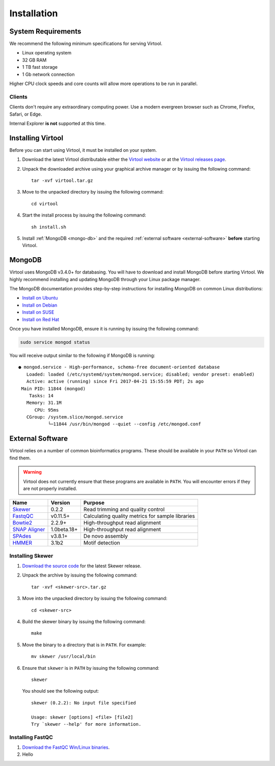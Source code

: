 ============
Installation
============


System Requirements
-------------------

We recommend the following minimum specifications for serving Virtool.

- Linux operating system
- 32 GB RAM
- 1 TB fast storage
- 1 Gb network connection

Higher CPU clock speeds and core counts will allow more operations to be run in parallel.


Clients
~~~~~~~

Clients don't require any extraordinary computing power. Use a modern evergreen browser such as Chrome, Firefox,
Safari, or Edge.

Internal Explorer **is not** supported at this time.


Installing Virtool
------------------

Before you can start using Virtool, it must be installed on your system.

1. Download the latest Virtool distributable either the `Virtool website <http://www.virtool.ca>`_ or at the
   `Virtool releases page <https://github.com/virtool/virtool/releases>`_.

2. Unpack the downloaded archive using your graphical archive manager or by issuing the following command::

    tar -xvf virtool.tar.gz

3. Move to the unpacked directory by issuing the following command::

    cd virtool

4. Start the install process by issuing the following command::

    sh install.sh

5. Install :ref:`MongoDB <mongo-db>` and the required :ref:`external software <external-software>` **before** starting
   Virtool.


.. _mongo-db:

MongoDB
-------

Virtool uses MongoDB v3.4.0+ for databasing. You will have to download and install MongoDB before starting Virtool. We
highly recommend installing and updating MongoDB through your Linux package manager.

The MongoDB documentation provides step-by-step instructions for installing MongoDB on common Linux distributions:

- `Install on Ubuntu <https://docs.mongodb.com/manual/tutorial/install-mongodb-on-ubuntu/>`_
- `Install on Debian <https://docs.mongodb.com/manual/tutorial/install-mongodb-on-debian/>`_
- `Install on SUSE <https://docs.mongodb.com/manual/tutorial/install-mongodb-on-suse/>`_
- `Install on Red Hat <https://docs.mongodb.com/manual/tutorial/install-mongodb-on-red-hat/>`_

Once you have installed MongoDB, ensure it is running by issuing the following command:

.. code-block:: sh

    sudo service mongod status


You will receive output similar to the following if MongoDB is running:

::

    ● mongod.service - High-performance, schema-free document-oriented database
       Loaded: loaded (/etc/systemd/system/mongod.service; disabled; vendor preset: enabled)
       Active: active (running) since Fri 2017-04-21 15:55:59 PDT; 2s ago
     Main PID: 11844 (mongod)
        Tasks: 14
       Memory: 31.1M
          CPU: 95ms
       CGroup: /system.slice/mongod.service
               └─11844 /usr/bin/mongod --quiet --config /etc/mongod.conf


.. _external-software:

External Software
-----------------

Virtool relies on a number of common bioinformatics programs. These should be available in your ``PATH`` so Virtool can
find them.

.. warning::

    Virtool does not currently ensure that these programs are available in ``PATH``. You will encounter errors if
    they are not properly installed.


+------------------------------------------------------------------------+-------------+--------------------------------------------------+
| Name                                                                   | Version     | Purpose                                          |
+========================================================================+=============+==================================================+
| `Skewer <https://github.com/relipmoc/skewer>`_                         | 0.2.2       | Read trimming and quality control                |
+------------------------------------------------------------------------+-------------+--------------------------------------------------+
| `FastqQC <http://www.bioinformatics.babraham.ac.uk/projects/fastqc/>`_ | v0.11.5+    | Calculating quality metrics for sample libraries |
+------------------------------------------------------------------------+-------------+--------------------------------------------------+
| `Bowtie2 <http://bowtie-bio.sourceforge.net/bowtie2/index.shtml>`_     | 2.2.9+      | High-throughput read alignment                   |
+------------------------------------------------------------------------+-------------+--------------------------------------------------+
| `SNAP Aligner <http://snap.cs.berkeley.edu/>`_                         | 1.0beta.18+ | High-throughput read alignment                   |
+------------------------------------------------------------------------+-------------+--------------------------------------------------+
| `SPAdes <http://bioinf.spbau.ru/spades>`_                              | v3.8.1+     | De novo assembly                                 |
+------------------------------------------------------------------------+-------------+--------------------------------------------------+
| `HMMER <http://hmmer.org/>`_                                           | 3.1b2       | Motif detection                                  |
+------------------------------------------------------------------------+-------------+--------------------------------------------------+

Installing Skewer
~~~~~~~~~~~~~~~~~

1. `Download the source code <https://github.com/relipmoc/skewer/releases>`_ for the latest Skewer release.
2. Unpack the archive by issuing the following command::

    tar -xvf <skewer-src>.tar.gz

3. Move into the unpacked directory by issuing the following command::

    cd <skewer-src>

4. Build the skewer binary by issuing the following command::

    make

5. Move the binary to a directory that is in ``PATH``. For example: ::

    mv skewer /usr/local/bin


6. Ensure that ``skewer`` is in ``PATH`` by issuing the following command::

    skewer

   You should see the following output: ::

    skewer (0.2.2): No input file specified

    Usage: skewer [options] <file> [file2]
    Try `skewer --help' for more information.


Installing FastQC
~~~~~~~~~~~~~~~~~

1. `Download the FastQC Win/Linux binaries <http://www.bioinformatics.babraham.ac.uk/projects/download.html#fastqc>`_.
2. Hello
